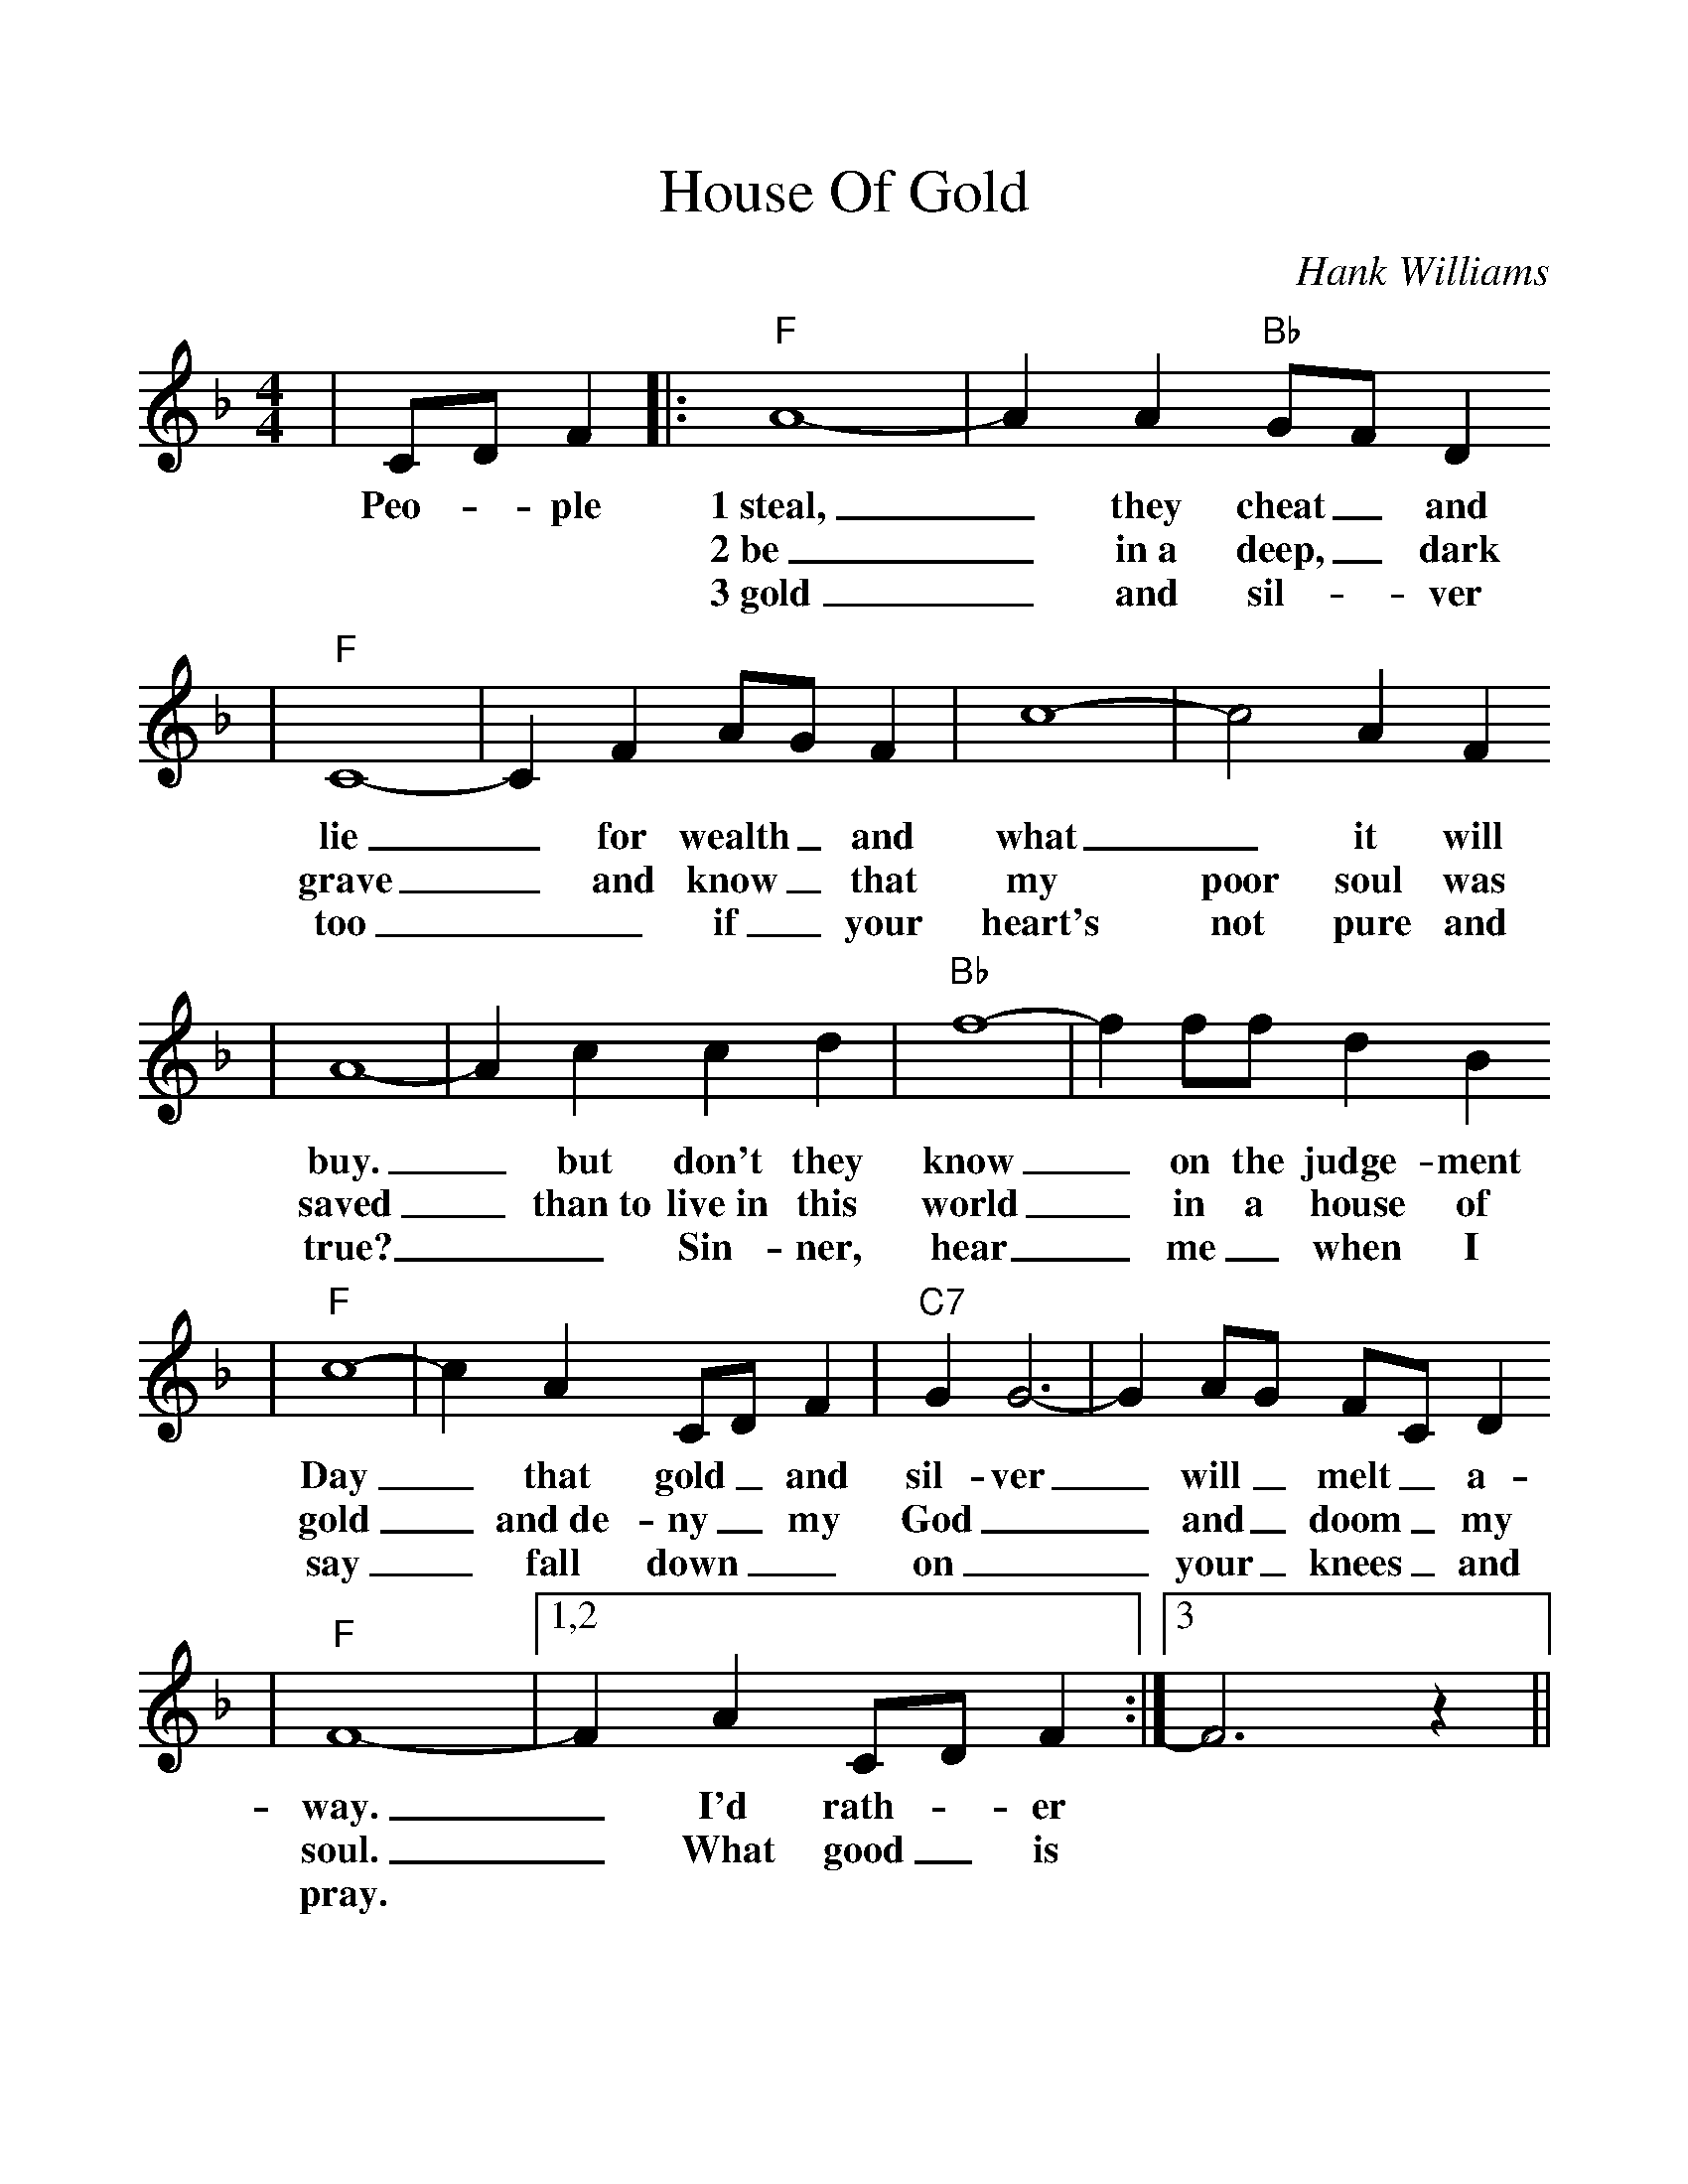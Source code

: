 %%scale 1.1
%%format dulcimer.fmt
X:1
T:House Of Gold
C:Hank Williams
M:4/4
L:1/8
K:F
|CD F2\
w:Peo-_ple
|:"F"A8-|A2 A2 "Bb"GF D2
w:1~steal,_ they cheat_ and
w:2~be_ in~a deep,_ dark
w:3~gold_ and sil-_ver
|"F"C8-|C2 F2 AG F2|c8-|c4 A2 F2
w:lie_ for wealth_ and what_ it will
w:grave_ and know_ that my poor soul was
w:too__ if_ your heart's not pure and
|A8-|A2 c2 c2 d2|"Bb"f8-|f2 ff d2 B2
w:buy._ but don't they know_ on the judge-ment
w:saved_ than~to live~in this world_ in a house of
w:true?__ Sin-ner, hear_ me_ when I
|"F"c8-|c2 A2 CD F2|"C7"G2 G6-|G2 AG FC D2
w:Day_ that gold_ and sil-ver_ will_ melt_ a-
w:gold_ and~de-ny_ my God__ and_ doom_ my
w:say_ fall down__ on__ your_ knees_ and
|"F"F8-|1,2 F2 A2 CD F2:|3 F6 z2||
w:way._ I'd rath-_er 
w:soul._ What good_ is
w:pray.*    
